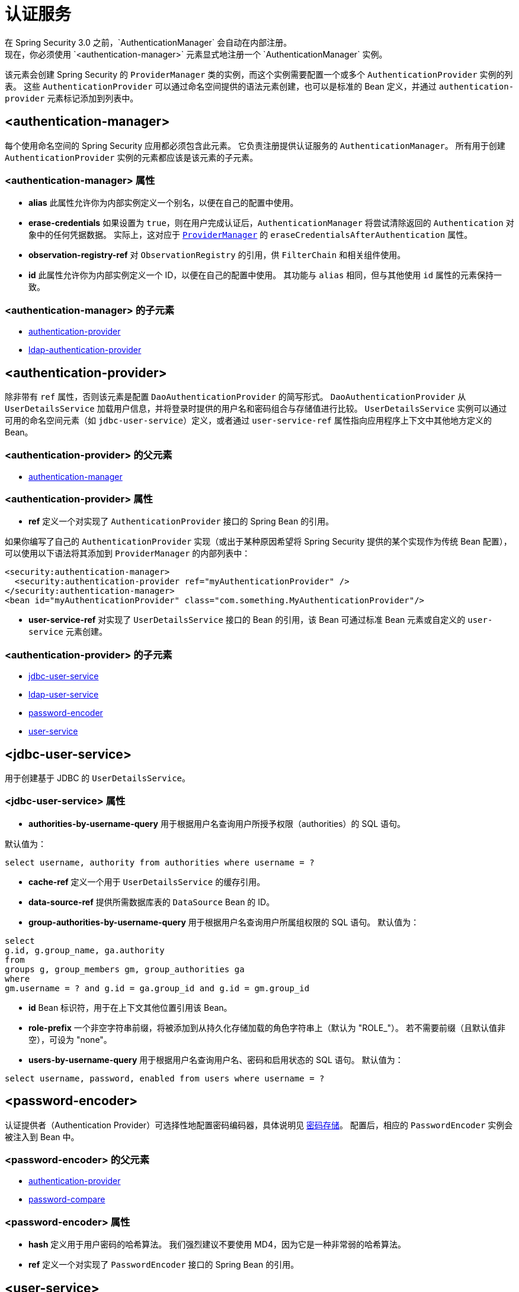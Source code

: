 [[nsa-authentication]]
= 认证服务
在 Spring Security 3.0 之前，`AuthenticationManager` 会自动在内部注册。  
现在，你必须使用 `<authentication-manager>` 元素显式地注册一个 `AuthenticationManager` 实例。  
该元素会创建 Spring Security 的 `ProviderManager` 类的实例，而这个实例需要配置一个或多个 `AuthenticationProvider` 实例的列表。  
这些 `AuthenticationProvider` 可以通过命名空间提供的语法元素创建，也可以是标准的 Bean 定义，并通过 `authentication-provider` 元素标记添加到列表中。

[[nsa-authentication-manager]]
== <authentication-manager>
每个使用命名空间的 Spring Security 应用都必须包含此元素。  
它负责注册提供认证服务的 `AuthenticationManager`。  
所有用于创建 `AuthenticationProvider` 实例的元素都应该是该元素的子元素。

[[nsa-authentication-manager-attributes]]
=== <authentication-manager> 属性

[[nsa-authentication-manager-alias]]
* **alias**  
此属性允许你为内部实例定义一个别名，以便在自己的配置中使用。

[[nsa-authentication-manager-erase-credentials]]
* **erase-credentials**  
如果设置为 `true`，则在用户完成认证后，`AuthenticationManager` 将尝试清除返回的 `Authentication` 对象中的任何凭据数据。  
实际上，这对应于 xref:servlet/authentication/architecture.adoc#servlet-authentication-providermanager[`ProviderManager`] 的 `eraseCredentialsAfterAuthentication` 属性。

[[nsa-authentication-manager-observation-registry-ref]]
* **observation-registry-ref**  
对 `ObservationRegistry` 的引用，供 `FilterChain` 和相关组件使用。

[[nsa-authentication-manager-id]]
* **id**  
此属性允许你为内部实例定义一个 ID，以便在自己的配置中使用。  
其功能与 `alias` 相同，但与其他使用 `id` 属性的元素保持一致。

[[nsa-authentication-manager-children]]
=== <authentication-manager> 的子元素

* <<nsa-authentication-provider,authentication-provider>>
* xref:servlet/appendix/namespace/ldap.adoc#nsa-ldap-authentication-provider[ldap-authentication-provider]

[[nsa-authentication-provider]]
== <authentication-provider>
除非带有 `ref` 属性，否则该元素是配置 `DaoAuthenticationProvider` 的简写形式。  
`DaoAuthenticationProvider` 从 `UserDetailsService` 加载用户信息，并将登录时提供的用户名和密码组合与存储值进行比较。  
`UserDetailsService` 实例可以通过可用的命名空间元素（如 `jdbc-user-service`）定义，或者通过 `user-service-ref` 属性指向应用程序上下文中其他地方定义的 Bean。

[[nsa-authentication-provider-parents]]
=== <authentication-provider> 的父元素

* <<nsa-authentication-manager,authentication-manager>>

[[nsa-authentication-provider-attributes]]
=== <authentication-provider> 属性

[[nsa-authentication-provider-ref]]
* **ref**  
定义一个对实现了 `AuthenticationProvider` 接口的 Spring Bean 的引用。

如果你编写了自己的 `AuthenticationProvider` 实现（或出于某种原因希望将 Spring Security 提供的某个实现作为传统 Bean 配置），可以使用以下语法将其添加到 `ProviderManager` 的内部列表中：

[source,xml]
----
<security:authentication-manager>
  <security:authentication-provider ref="myAuthenticationProvider" />
</security:authentication-manager>
<bean id="myAuthenticationProvider" class="com.something.MyAuthenticationProvider"/>
----

[[nsa-authentication-provider-user-service-ref]]
* **user-service-ref**  
对实现了 `UserDetailsService` 接口的 Bean 的引用，该 Bean 可通过标准 Bean 元素或自定义的 `user-service` 元素创建。

[[nsa-authentication-provider-children]]
=== <authentication-provider> 的子元素

* <<nsa-jdbc-user-service,jdbc-user-service>>
* xref:servlet/appendix/namespace/ldap.adoc#nsa-ldap-user-service[ldap-user-service]
* <<nsa-password-encoder,password-encoder>>
* <<nsa-user-service,user-service>>

[[nsa-jdbc-user-service]]
== <jdbc-user-service>
用于创建基于 JDBC 的 `UserDetailsService`。

[[nsa-jdbc-user-service-attributes]]
=== <jdbc-user-service> 属性

[[nsa-jdbc-user-service-authorities-by-username-query]]
* **authorities-by-username-query**  
用于根据用户名查询用户所授予权限（authorities）的 SQL 语句。

默认值为：

[source]
----
select username, authority from authorities where username = ?
----

[[nsa-jdbc-user-service-cache-ref]]
* **cache-ref**  
定义一个用于 `UserDetailsService` 的缓存引用。

[[nsa-jdbc-user-service-data-source-ref]]
* **data-source-ref**  
提供所需数据库表的 `DataSource` Bean 的 ID。

[[nsa-jdbc-user-service-group-authorities-by-username-query]]
* **group-authorities-by-username-query**  
用于根据用户名查询用户所属组权限的 SQL 语句。  
默认值为：

[source]
----
select
g.id, g.group_name, ga.authority
from
groups g, group_members gm, group_authorities ga
where
gm.username = ? and g.id = ga.group_id and g.id = gm.group_id
----

[[nsa-jdbc-user-service-id]]
* **id**  
Bean 标识符，用于在上下文其他位置引用该 Bean。

[[nsa-jdbc-user-service-role-prefix]]
* **role-prefix**  
一个非空字符串前缀，将被添加到从持久化存储加载的角色字符串上（默认为 "ROLE_"）。  
若不需要前缀（且默认值非空），可设为 "none"。

[[nsa-jdbc-user-service-users-by-username-query]]
* **users-by-username-query**  
用于根据用户名查询用户名、密码和启用状态的 SQL 语句。  
默认值为：

[source]
----
select username, password, enabled from users where username = ?
----

[[nsa-password-encoder]]
== <password-encoder>
认证提供者（Authentication Provider）可选择性地配置密码编码器，具体说明见 xref:features/authentication/password-storage.adoc#authentication-password-storage[密码存储]。  
配置后，相应的 `PasswordEncoder` 实例会被注入到 Bean 中。

[[nsa-password-encoder-parents]]
=== <password-encoder> 的父元素

* <<nsa-authentication-provider,authentication-provider>>
* xref:servlet/appendix/namespace/authentication-manager.adoc#nsa-password-compare[password-compare]

[[nsa-password-encoder-attributes]]
=== <password-encoder> 属性

[[nsa-password-encoder-hash]]
* **hash**  
定义用于用户密码的哈希算法。  
我们强烈建议不要使用 MD4，因为它是一种非常弱的哈希算法。

[[nsa-password-encoder-ref]]
* **ref**  
定义一个对实现了 `PasswordEncoder` 接口的 Spring Bean 的引用。

[[nsa-user-service]]
== <user-service>
从属性文件或一组 "user" 子元素创建一个内存中的 `UserDetailsService`。  
用户名会在内部转换为小写，以支持不区分大小写的查找。因此，如果需要区分大小写，则不应使用此方式。

[[nsa-user-service-attributes]]
=== <user-service> 属性

[[nsa-user-service-id]]
* **id**  
Bean 标识符，用于在上下文中其他位置引用该 Bean。

[[nsa-user-service-properties]]
* **properties**  
属性文件的位置，每行格式如下：

[source]
----
username=password,grantedAuthority[,grantedAuthority][,enabled|disabled]
----

[[nsa-user-service-children]]
=== <user-service> 的子元素

* <<nsa-user,user>>

[[nsa-user]]
== <user>
表示应用中的一个用户。

[[nsa-user-parents]]
=== <user> 的父元素

* <<nsa-user-service,user-service>>

[[nsa-user-attributes]]
=== <user> 属性

[[nsa-user-authorities]]
* **authorities**  
授予该用户的一个或多个权限（authority）。  
权限之间用逗号分隔（不要加空格）。例如："ROLE_USER,ROLE_ADMINISTRATOR"

[[nsa-user-disabled]]
* **disabled**  
可设置为 "true"，将账户标记为禁用且不可用。

[[nsa-user-locked]]
* **locked**  
可设置为 "true"，将账户标记为锁定且不可用。

[[nsa-user-name]]
* **name**  
分配给该用户的用户名。

[[nsa-user-password]]
* **password**  
分配给该用户的密码。  
如果对应的认证提供者支持哈希处理，密码可以是已哈希的（记得设置 `user-service` 元素的 "hash" 属性）。  
当数据仅用于获取权限而不用于认证时，此属性可以省略。  
如果省略，命名空间会生成一个随机值，防止其被意外用于认证。  
该属性不能为空。